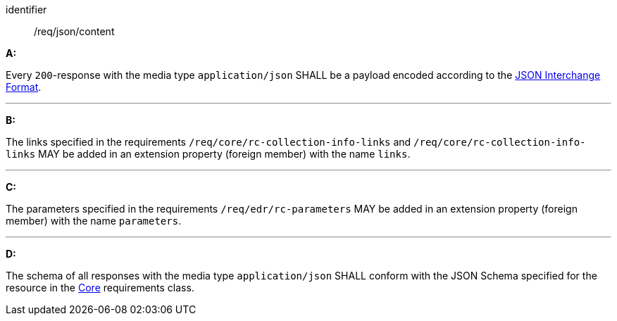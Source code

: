 [[req_json_content]]

[requirement]
====
[%metadata]
identifier:: /req/json/content

*A:*

Every `200`-response with the media type `application/json` SHALL be a payload encoded according to the https://tools.ietf.org/html/rfc8259[JSON Interchange Format].

---

*B:*

The links specified in the requirements `/req/core/rc-collection-info-links` and `/req/core/rc-collection-info-links` MAY be added in an extension property (foreign member) with the name `links`.

---

*C:*

The parameters specified in the requirements `/req/edr/rc-parameters` MAY be added in an extension property (foreign member) with the name `parameters`.

---

*D:*

The schema of all responses with the media type `application/json` SHALL conform with the JSON Schema specified for the resource in the <<rc_core,Core>> requirements class.

====
